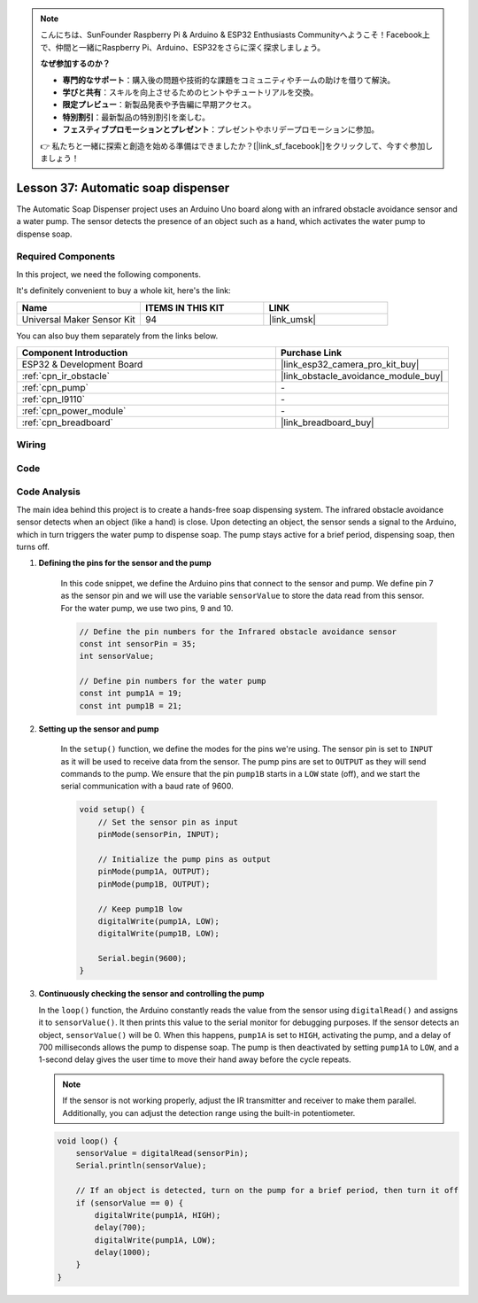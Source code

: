 .. note::

    こんにちは、SunFounder Raspberry Pi & Arduino & ESP32 Enthusiasts Communityへようこそ！Facebook上で、仲間と一緒にRaspberry Pi、Arduino、ESP32をさらに深く探求しましょう。

    **なぜ参加するのか？**

    - **専門的なサポート**：購入後の問題や技術的な課題をコミュニティやチームの助けを借りて解決。
    - **学びと共有**：スキルを向上させるためのヒントやチュートリアルを交換。
    - **限定プレビュー**：新製品発表や予告編に早期アクセス。
    - **特別割引**：最新製品の特別割引を楽しむ。
    - **フェスティブプロモーションとプレゼント**：プレゼントやホリデープロモーションに参加。

    👉 私たちと一緒に探索と創造を始める準備はできましたか？[|link_sf_facebook|]をクリックして、今すぐ参加しましょう！

.. _esp32_soap_dispenser:

Lesson 37: Automatic soap dispenser
=====================================

The Automatic Soap Dispenser project uses an Arduino Uno board along 
with an infrared obstacle avoidance sensor and a water pump. 
The sensor detects the presence of an object such as a hand, 
which activates the water pump to dispense soap.

Required Components
--------------------------

In this project, we need the following components. 

It's definitely convenient to buy a whole kit, here's the link: 

.. list-table::
    :widths: 20 20 20
    :header-rows: 1

    *   - Name	
        - ITEMS IN THIS KIT
        - LINK
    *   - Universal Maker Sensor Kit
        - 94
        - |link_umsk|

You can also buy them separately from the links below.

.. list-table::
    :widths: 30 20
    :header-rows: 1

    *   - Component Introduction
        - Purchase Link

    *   - ESP32 & Development Board
        - |link_esp32_camera_pro_kit_buy|
    *   - :ref:`cpn_ir_obstacle`
        - |link_obstacle_avoidance_module_buy|
    *   - :ref:`cpn_pump`
        - \-
    *   - :ref:`cpn_l9110`
        - \-
    *   - :ref:`cpn_power_module`
        - \-
    *   - :ref:`cpn_breadboard`
        - |link_breadboard_buy|
        

Wiring
---------------------------

.. image:: img/Lesson_37_Automatic_soap_dispenser_esp32_bb.png
    :width: 100%


Code
---------------------------

.. raw:: html

    <iframe src=https://create.arduino.cc/editor/sunfounder01/f1923f60-5b82-497b-915f-ecc7ad46fea4/preview?embed style="height:510px;width:100%;margin:10px 0" frameborder=0></iframe>
    
Code Analysis
---------------------------

The main idea behind this project is to create a hands-free soap dispensing system. The infrared obstacle avoidance sensor detects when an object (like a hand) is close. Upon detecting an object, the sensor sends a signal to the Arduino, which in turn triggers the water pump to dispense soap. The pump stays active for a brief period, dispensing soap, then turns off.

#. **Defining the pins for the sensor and the pump**

    In this code snippet, we define the Arduino pins that connect to the sensor and pump. 
    We define pin 7 as the sensor pin and we will use the variable ``sensorValue`` to store the data read from this sensor. 
    For the water pump, we use two pins, 9 and 10.
    
    .. code-block:: arduino
   
        // Define the pin numbers for the Infrared obstacle avoidance sensor
        const int sensorPin = 35;
        int sensorValue;

        // Define pin numbers for the water pump
        const int pump1A = 19;
        const int pump1B = 21;

#. **Setting up the sensor and pump**

    In the ``setup()`` function, we define the modes for the pins we're using. 
    The sensor pin is set to ``INPUT`` as it will be used to receive data from the sensor. 
    The pump pins are set to ``OUTPUT`` as they will send commands to the pump. 
    We ensure that the pin ``pump1B`` starts in a ``LOW`` state (off), 
    and we start the serial communication with a baud rate of 9600.

    .. code-block:: arduino
    
        void setup() {
            // Set the sensor pin as input
            pinMode(sensorPin, INPUT);

            // Initialize the pump pins as output
            pinMode(pump1A, OUTPUT);    
            pinMode(pump1B, OUTPUT);    

            // Keep pump1B low
            digitalWrite(pump1A, LOW); 
            digitalWrite(pump1B, LOW);  

            Serial.begin(9600);
        }

#. **Continuously checking the sensor and controlling the pump**

   In the ``loop()`` function, the Arduino constantly reads the value from the sensor using ``digitalRead()`` and assigns it to ``sensorValue()``. It then prints this value to the serial monitor for debugging purposes. If the sensor detects an object, ``sensorValue()`` will be 0. When this happens, ``pump1A`` is set to ``HIGH``, activating the pump, and a delay of 700 milliseconds allows the pump to dispense soap. The pump is then deactivated by setting ``pump1A`` to ``LOW``, and a 1-second delay gives the user time to move their hand away before the cycle repeats.

   .. note:: 
   
      If the sensor is not working properly, adjust the IR transmitter and receiver to make them parallel. Additionally, you can adjust the detection range using the built-in potentiometer.

   .. code-block:: arduino
   
        void loop() {
            sensorValue = digitalRead(sensorPin);
            Serial.println(sensorValue);

            // If an object is detected, turn on the pump for a brief period, then turn it off
            if (sensorValue == 0) {  
                digitalWrite(pump1A, HIGH);
                delay(700);
                digitalWrite(pump1A, LOW);
                delay(1000);
            }
        }
